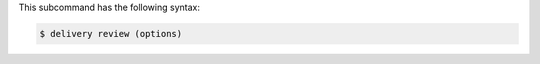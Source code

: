 .. The contents of this file are included in multiple topics.
.. This file describes a command or a sub-command for the delivery CLI
.. This file should not be changed in a way that hinders its ability to appear in multiple documentation sets.


This subcommand has the following syntax:

.. code-block:: bash

   $ delivery review (options)
